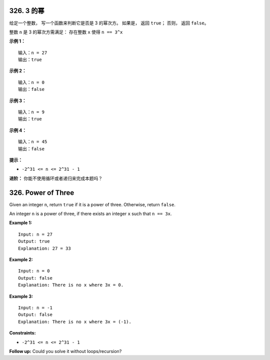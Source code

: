 ###############################################################################
326. 3 的幂
###############################################################################
..
    # with overline, for parts
    * with overline, for chapters
    =, for sections
    -, for subsections
    ^, for subsubsections
    ", for paragraphs

给定一个整数， 写一个函数来判断它是否是 3 的幂次方。 如果是， 返回 ``true``； 否则\
， 返回 ``false``。

整数 ``n`` 是 3 的幂次方需满足： 存在整数 ``x`` 使得 ``n == 3^x``
 
**示例 1：**

::

    输入：n = 27
    输出：true

**示例 2：**

::

    输入：n = 0
    输出：false

**示例 3：**

::

    输入：n = 9
    输出：true

**示例 4：**

::

    输入：n = 45
    输出：false 


**提示：**

- ``-2^31 <= n <= 2^31 - 1``

**进阶：** 你能不使用循环或者递归来完成本题吗？

###############################################################################
326. Power of Three
###############################################################################

Given an integer ``n``, return ``true`` if it is a power of three. Otherwise, \
return ``false``.

An integer ``n`` is a power of three, if there exists an integer ``x`` such \
that ``n == 3x``.
 

**Example 1:**

::

    Input: n = 27
    Output: true
    Explanation: 27 = 33

**Example 2:**

::

    Input: n = 0
    Output: false
    Explanation: There is no x where 3x = 0.

**Example 3:**

::

    Input: n = -1
    Output: false
    Explanation: There is no x where 3x = (-1).


**Constraints:**

- ``-2^31 <= n <= 2^31 - 1``

**Follow up:** Could you solve it without loops/recursion?